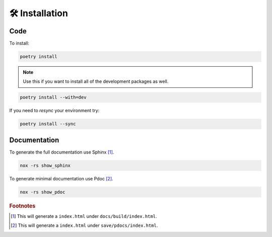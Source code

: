 ###############
🛠️ Installation
###############

Code
----
To install:

.. code-block:: console

   poetry install

.. note::
   :class: margin

   Use this if you want to install all of the development packages as well.

.. code-block:: console

   poetry install --with=dev


If you need to `resync` your environment try:

.. code-block:: console

   poetry install --sync

Documentation
-------------



To generate the full documentation use Sphinx [#]_.

.. code-block:: console

   nox -rs show_sphinx


To generate minimal documentation use Pdoc [#]_.

.. code-block:: console

   nox -rs show_pdoc

..
   Footnotes
.. rubric:: Footnotes

.. [#] This will generate a ``index.html`` under ``docs/build/index.html``.
.. [#] This will generate a ``index.html`` under ``save/pdocs/index.html``.
